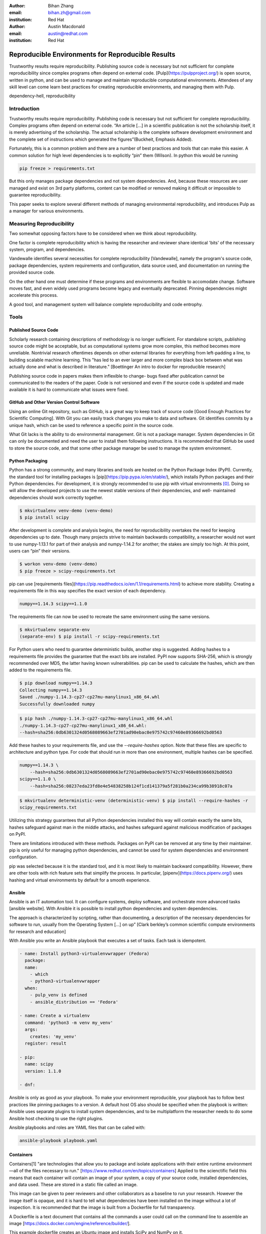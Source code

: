 :author: Bihan Zhang
:email: bihan.zh@gmail.com
:institution: Red Hat

:author: Austin Macdonald
:email: austin@redhat.com
:institution: Red Hat


--------------------------------------------------
Reproducible Environments for Reproducible Results
--------------------------------------------------

.. class:: abstract

   Trustworthy results require reproducibility. Publishing source code is
   necessary but not sufficient for complete reproducibility since complex
   programs often depend on external code. [Pulp](https://pulpproject.org/) is
   open source, written in python, and can be used to manage and maintain
   reproducible computational environments. Attendees of any skill level can
   come learn best practices for creating reproducible environments, and
   managing them with Pulp.


.. class:: keywords

   dependency-hell, reproducibility


Introduction
============

Trustworthy results require reproducibility. Publishing code is necessary but
not sufficient for complete reproducibility. Complex programs often depend on
external code. “An article […] in a scientific publication is not the
scholarship itself, it is merely advertising of the scholarship. The actual
scholarship is the complete software development environment and the complete
set of instructions which generated the figures”(Buckheit, Emphasis Added).

Fortunately, this is a common problem and there are a number of best practices
and tools that can make this easier. A common solution for high level
dependencies is to explicitly “pin” them (Wilson). In python this would be
running

.. code-block:: bash

   pip freeze > requirements.txt


But this only manages package dependencies and not system dependencies. And,
because these resources are user managed and exist on 3rd party platforms,
content can be modified or removed making it difficult or impossible to
guarantee reproducibility.

This paper seeks to explore several different methods of managing environmental
reproducibility, and introduces Pulp as a manager for various environments.


Measuring Reproducibility
=========================

Two somewhat opposing factors have to be considered when we think about reproducibility.

One factor is complete reproducibility which is having the researcher and reviewer share identical
'bits' of the necessary system, program, and dependencies.

Vandewalle identifies several necessities for complete reproducibility
[Vandewalle], namely the program's source code, package dependencies, system
requirements and configuration, data source used, and documentation on running
the provided source code.

On the other hand one must determine if these programs and environments are
flexible to accomodate change. Software moves fast, and even widely used programs become
legacy and eventually deprecated. Pinning dependencies might accelerate this
process.

A good tool, and management system will balance complete reproducibility and
code entrophy.

Tools
=====

Published Source Code
---------------------

Scholarly research containing descriptions of methodology is no longer
sufficient.  For standalone scripts, publishing source code might be
acceptable, but as computational systems grow more complex, this method becomes
more unreliable. Nontrivial research oftentimes depends on other external
libraries for everything from left-padding a line, to building scalable machine
learning. This "has led to an ever larger and more complex black box between
what was actually done and what is described in literature." [Boettinger An
intro to docker for reproducible research]

Publishing source code in papers makes them inflexible to change- bugs fixed
after publication cannot be communicated to the readers of the paper. Code is
not versioned and even if the source code is updated and made available it is
hard to communicate what issues were fixed.

GitHub and Other Version Control Software
-----------------------------------------

Using an online Git repository, such as GitHub, is a great way to keep track of source code
[Good Enough Practices for Scientific Computing].  With Git you can easily
track changes you make to data and software. Git identifies commits by a unique
hash, which can be used to reference a specific point in the source code.

What Git lacks is the ability to do environmental management.  Git is not a
package manager. System dependencies in Git can only be documented and need
the user to install them following instructions.  It is recommended that GitHub be
used to store the source code, and that some other package manager be used to
manage the system environment.

Python Packaging
----------------

Python has a strong community, and many libraries and tools are hosted on the
Python Package Index (PyPI).  Currently, the standard tool for installing packages is
[pip](https://pip.pypa.io/en/stable/), which installs Python packages and their
Python dependencies. For development, it is strongly recommended to use pip
with virtual environments [0]_. Doing so will allow the developed
projects to use the newest stable versions of their dependencies, and well-
maintained dependencies should work correctly together.

.. code-block:: bash

   $ mkvirtualenv venv-demo (venv-demo)
   $ pip install scipy

After development is complete and analysis begins, the need for reproducibility
overtakes the need for keeping dependencies up to date. Though many projects strive
to maintain backwards compatibility, a researcher would not want to use
numpy-1.13.1 for part of their analysis and numpy-1.14.2 for another; the
stakes are simply too high. At this point, users can “pin” their versions.

.. code-block:: bash

   $ workon venv-demo (venv-demo)
   $ pip freeze > scipy-requirements.txt

pip can use [requirements
files](https://pip.readthedocs.io/en/1.1/requirements.html) to achieve more
stability. Creating a requirements file in this way specifies the exact version
of each dependency.

.. code-block:: bash

   numpy==1.14.3 scipy==1.1.0

The requirements file can now be used to recreate the same environment using
the same versions.

.. code-block:: bash

   $ mkvirtualenv separate-env
   (separate-env) $ pip install -r scipy-requirements.txt

For Python users who need to guarantee deterministic builds, another step is
suggested. Adding hashes to a requirements file provides the guarantee that the
exact bits are installed. PyPI now supports SHA-256, which is strongly
recommended over MD5, the latter having known vulnerabilities. pip can be used to
calculate the hashes, which are then added to the requirements file.

.. code-block:: bash

   $ pip download numpy==1.14.3
   Collecting numpy==1.14.3
   Saved ./numpy-1.14.3-cp27-cp27mu-manylinux1_x86_64.whl
   Successfully downloaded numpy

.. code-block:: bash

   $ pip hash ./numpy-1.14.3-cp27-cp27mu-manylinux1_x86_64.whl
   ./numpy-1.14.3-cp27-cp27mu-manylinux1_x86_64.whl:
   --hash=sha256:0db6301324d0568089663ef2701ad90ebac0e975742c97460e89366692bd0563

Add these hashes to your requirements file, and use the `--require-hashes`
option. Note that these files are specific to architecture and python type. For
code that should run in more than one environment, multiple hashes can be
specified.

.. code-block:: bash

   numpy==1.14.3 \
       --hash=sha256:0db6301324d0568089663ef2701ad90ebac0e975742c97460e89366692bd0563
   scipy==1.1.0 \
       --hash=sha256:08237eda23fd8e4e54838258b124f1cd141379a5f281b0a234ca99b38918c07a

.. code-block:: bash

   $ mkvirtualenv deterministic-venv (deterministic-venv) $ pip install --require-hashes -r
   scipy_requirements.txt

Utilizing this strategy guarantees that all Python dependencies installed this
way will contain exactly the same bits, hashes safeguard against man in the 
middle attacks, and hashes safeguard against malicious modification of packages
on PyPI.

There are limitations introduced with these methods. Packages on PyPI can be
removed at any time by their maintainer. pip is only useful for managing python
dependencies, and cannot be used for system dependencies and environment
configuration.

pip was selected because it is the standard tool, and it is most likely to
maintain backward compatibility. However, there are other tools with rich
feature sets that simplify the process. In particular,
[pipenv](https://docs.pipenv.org/) uses hashing and virtual environments by
default for a smooth experience.


Ansible
-------

Ansible is an IT automation tool. It can configure systems, deploy software,
and orchestrate more advanced tasks [ansible website]. With Ansible it is
possible to install python dependencies and system dependencies.

The approach is characterized by scripting, rather than documenting, a
description of the necessary dependencies for software to run, usually from the
Operating System [...] on up” [Clark berkley’s common scientific compute
environments for research and education]


With Ansible you write an Ansible playbook that executes a set of tasks. Each
task is idempotent.


.. code-block:: yaml

   - name: Install python3-virtualenvwrapper (Fedora)
     package:
     name:
       - which
       - python3-virtualenvwrapper
     when:
       - pulp_venv is defined
       - ansible_distribution == 'Fedora'

   - name: Create a virtualenv
     command: 'python3 -m venv my_venv'
     args:
       creates: 'my_venv'
     register: result

   - pip:
     name: scipy
     version: 1.1.0

   - dnf:


Ansible is only as good as your playbook. To make your environment
reproducible, your playbook has to follow best practices like pinning packages
to a version. A default host OS also should be specified when the playbook is
written: Ansible uses separate plugins to install system dependencies, and to
be multiplatform the researcher needs to do some Ansible host checking to use
the right plugins.

Ansible playbooks and roles are YAML files that can be called with:

.. code-block:: bash

    ansible-playbook playbook.yaml

Containers
----------

Containers[1] "are technologies that allow you to package and isolate
applications with their entire runtime environment—all of the files
necessary to run." [https://www.redhat.com/en/topics/containers]
Applied to the scienctific field this means that each container will contain
an image of your system, a copy of your source code, installed dependencies,
and data used. These are stored in a static file called an image.

This image can be given to peer reviewers and other collaborators as a baseline
to run your research. However the image itself is opaque, and it is hard to tell
what dependencies have been installed on the image without a lot of inspection.
It is recommended that the image is built from a Dockerfile for full transparency.

A Dockerfile is a text document that contains all the commands a user could call
on the command line to assemble an image [https://docs.docker.com/engine/reference/builder/].

This example dockerfile creates an Ubuntu image and installs SciPy and NumPy on it.

.. code-block:: text

   FROM ubuntu:16.04
   RUN pip --no-cache-dir install scipy numpy


An Dockerfile can be built by running

.. code-block:: bash

   docker run


Note that while the Docker image is immutable, running `docker build` on the
same Dockerfile does not guarantee an identical image. If SciPy has been
updated since the image was last built, the 2nd-built image will have a newer
version of SciPy.

Dockerfiles can be kept in GitHub, and linked to DockerHub so that the
image is rebuilt with every change to the Dockerfile. This is the best of both
worlds- an immutable image is managed by DockerHub, but documentation on how
that image was built is kept under version control.

DockerHub identifies images by their digest, so the chance of collision is low.
Sharing a DockerHub managed image can be done by providing your docker repository,
a tag, and the digest.

.. code-block:: bash

    docker pull internal-registry/my-project@sha256:b2ea388fdbabb22f10f2e9ecccaccf9efc3a11fbd987cf299c79825a65b62751


The downside of Docker Images is that docker is high in entropy. The Docker
Engine has no long-term support verion [https://github.com/moby/moby/issues/20424].
This could result in `docker load` suddenly not working [https://github.com/moby/moby/issues/20380]
after upgrading system docker to a later version.



Multi-Environmental Management
==============================

Pulp
----

Artifactory
-----------

Summary
=======

Acknowledgements
================

References
==========


.. [0] A virtual environment, often abbreviated “virtualenv” or “venv”,
    is an isolated python environments that is used to prevent projects and their
    dependencies from interfering with with each other. Under the hood, virtual
    environments work by managing the PYTHON_PATH (TODO: is this the right var
    name?) Another benefit of virtual environments is that they do not require root
    privileges and are safer to use.


.. [1] Most often people think of Docker containers when the word
    container is mentioned. Docker is the most well known, however Docker schema,
    and standards are not well documented.  Containers in this case can refer to
    Linux Container which is a superset of Docker Containers, Rkt, LXC, and other
    implementations. While most of the ideas discussed here will be generic
    across containers, the Docker container, and DockerHub will be used as
    examples, due largely in part to their popularity.
